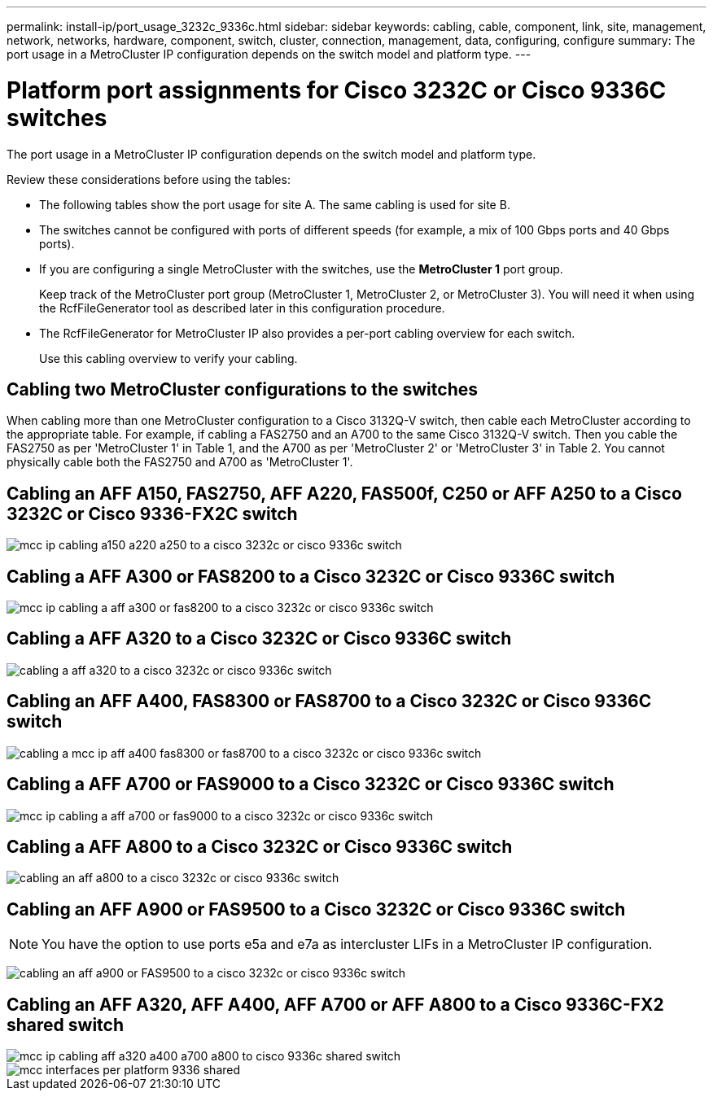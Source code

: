 ---
permalink: install-ip/port_usage_3232c_9336c.html
sidebar: sidebar
keywords: cabling, cable, component, link, site, management, network, networks, hardware, component, switch, cluster, connection, management, data, configuring, configure
summary: The port usage in a MetroCluster IP configuration depends on the switch model and platform type.
---

= Platform port assignments for Cisco 3232C or Cisco 9336C switches
:icons: font
:imagesdir: ../media/

[.lead]
The port usage in a MetroCluster IP configuration depends on the switch model and platform type.

Review these considerations before using the tables:

* The following tables show the port usage for site A. The same cabling is used for site B.
* The switches cannot be configured with ports of different speeds (for example, a mix of 100 Gbps ports and 40 Gbps ports).
* If you are configuring a single MetroCluster with the switches, use the *MetroCluster 1* port group.
+
Keep track of the MetroCluster port group (MetroCluster 1, MetroCluster 2, or MetroCluster 3). You will need it when using the RcfFileGenerator tool as described later in this configuration procedure.

* The RcfFileGenerator for MetroCluster IP also provides a per-port cabling overview for each switch.
+
Use this cabling overview to verify your cabling.

== Cabling two MetroCluster configurations to the switches

When cabling more than one MetroCluster configuration to a Cisco 3132Q-V switch, then cable each MetroCluster according to the appropriate table. For example, if cabling a FAS2750 and an A700 to the same Cisco 3132Q-V switch. Then you cable the FAS2750 as per 'MetroCluster 1' in Table 1, and the A700 as per 'MetroCluster 2' or 'MetroCluster 3' in Table 2. You cannot physically cable both the FAS2750 and A700 as 'MetroCluster 1'.

== Cabling an AFF A150, FAS2750, AFF A220, FAS500f, C250 or AFF A250 to a Cisco 3232C or Cisco 9336-FX2C switch

image::../media/mcc_ip_cabling_a150_a220_a250_to_a_cisco_3232c_or_cisco_9336c_switch.png[]

== Cabling a AFF A300 or FAS8200 to a Cisco 3232C or Cisco 9336C switch

image::../media/mcc_ip_cabling_a_aff_a300_or_fas8200_to_a_cisco_3232c_or_cisco_9336c_switch.png[]



== Cabling a AFF A320 to a Cisco 3232C or Cisco 9336C switch

image::../media/cabling_a_aff_a320_to_a_cisco_3232c_or_cisco_9336c_switch.png[]

== Cabling an AFF A400, FAS8300 or FAS8700 to a Cisco 3232C or Cisco 9336C switch

image::../media/cabling_a_mcc_ip_aff_a400_fas8300_or_fas8700_to_a_cisco_3232c_or_cisco_9336c_switch.png[]

== Cabling a AFF A700 or FAS9000 to a Cisco 3232C or Cisco 9336C switch

image::../media/mcc_ip_cabling_a_aff_a700_or_fas9000_to_a_cisco_3232c_or_cisco_9336c_switch.png[]

== Cabling a AFF A800 to a Cisco 3232C or Cisco 9336C switch

image::../media/cabling_an_aff_a800_to_a_cisco_3232c_or_cisco_9336c_switch.png[]

== Cabling an AFF A900 or FAS9500 to a Cisco 3232C or Cisco 9336C switch

NOTE: You have the option to use ports e5a and e7a as intercluster LIFs in a MetroCluster IP configuration.

image:../media/cabling_an_aff_a900_or_FAS9500_to_a_cisco_3232c_or_cisco_9336c_switch.png[]

== Cabling an AFF A320, AFF A400, AFF A700 or AFF A800 to a Cisco 9336C-FX2 shared switch

image::../media/mcc_ip_cabling_aff_a320_a400_a700_a800_to_cisco_9336c_shared_switch.png[]

image::../media/mcc_interfaces_per_platform_9336-shared.png[]

// BURT 1501501 Sept 7th, 2022
